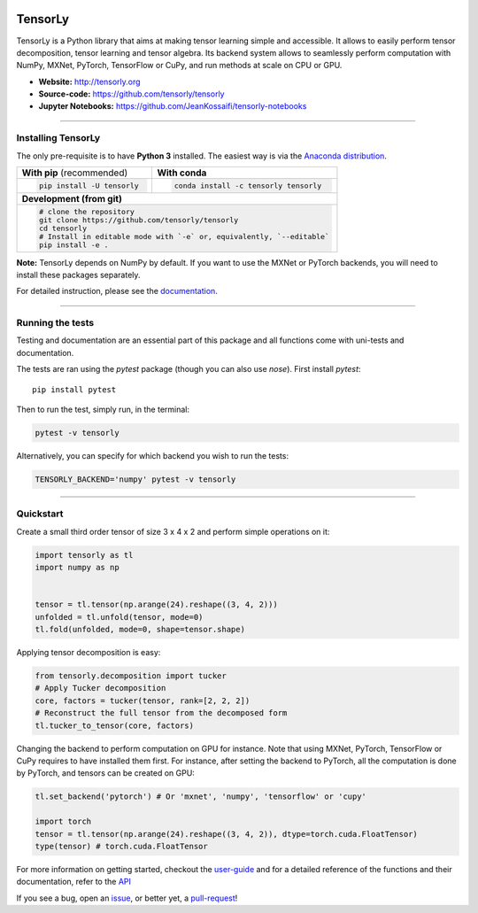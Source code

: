 .. raw:: html

    <p align="center"><img width="35%" src="http://tensorly.org/stable/_static/TensorLy_logo.png" /></p>
    
    <p align="center">
        <a href="https://badge.fury.io/py/tensorly" target=blank>
            <img src="https://badge.fury.io/py/tensorly.svg"
        </a>
        <a href="https://anaconda.org/tensorly/tensorly" target=blank>
            <img src="https://anaconda.org/tensorly/tensorly/badges/version.svg" 
        </a>
        <a href="https://travis-ci.org/tensorly/tensorly" target=blank>
            <img src="https://travis-ci.org/tensorly/tensorly.svg?branch=master" 
        </a>
        <a href="https://coveralls.io/github/tensorly/tensorly?branch=master" target=blank>
            <img src="https://coveralls.io/repos/github/tensorly/tensorly/badge.svg?branch=master" 
        </a>
        <a href="https://gitter.im/tensorly/tensorly?utm_source=badge&utm_medium=badge&utm_campaign=pr-badge" target=blank>
            <img src="https://badges.gitter.im/tensorly/tensorly.svg"
        </a>
    </p>
    
\ 

========
TensorLy
========


TensorLy is a Python library that aims at making tensor learning simple and accessible. It allows to easily perform tensor decomposition, tensor learning and tensor algebra. Its backend system allows to seamlessly perform computation with NumPy, MXNet, PyTorch, TensorFlow or CuPy, and run methods at scale on CPU or GPU.

- **Website:** http://tensorly.org
- **Source-code:**  https://github.com/tensorly/tensorly
- **Jupyter Notebooks:** https://github.com/JeanKossaifi/tensorly-notebooks

----------------------------

Installing TensorLy
===================

The only pre-requisite is to have **Python 3** installed. The easiest way is via the `Anaconda distribution <https://www.anaconda.com/download/>`_.

+-------------------------------------------+---------------------------------------------------+
|      **With pip** (recommended)           |         **With conda**                            |
+-------------------------------------------+---------------------------------------------------+
|                                           |                                                   |
| .. code::                                 | .. code::                                         |
|                                           |                                                   |
|   pip install -U tensorly                 |   conda install -c tensorly tensorly              |
|                                           |                                                   |
|                                           |                                                   |
+-------------------------------------------+---------------------------------------------------+
|                               **Development (from git)**                                      |
+-------------------------------------------+---------------------------------------------------+
|                                                                                               |
|          .. code::                                                                            |
|                                                                                               |
|             # clone the repository                                                            |
|             git clone https://github.com/tensorly/tensorly                                    |
|             cd tensorly                                                                       |
|             # Install in editable mode with `-e` or, equivalently, `--editable`               |
|             pip install -e .                                                                  |
|                                                                                               |
+-----------------------------------------------------------------------------------------------+  
 
**Note:** TensorLy depends on NumPy by default. If you want to use the MXNet or PyTorch backends, you will need to install these packages separately.

For detailed instruction, please see the `documentation <http://tensorly.org/dev/installation.html>`_.

--------------------------

Running the tests
=================

Testing and documentation are an essential part of this package and all functions come with uni-tests and documentation.

The tests are ran using the `pytest` package (though you can also use `nose`). 
First install `pytest`::

    pip install pytest
    
Then to run the test, simply run, in the terminal:

.. code::

   pytest -v tensorly
   
Alternatively, you can specify for which backend you wish to run the tests:

.. code::
   
   TENSORLY_BACKEND='numpy' pytest -v tensorly
  
------------------

Quickstart
==========

Create a small third order tensor of size 3 x 4 x 2 and perform simple operations on it:

.. code:: python

   import tensorly as tl
   import numpy as np


   tensor = tl.tensor(np.arange(24).reshape((3, 4, 2)))
   unfolded = tl.unfold(tensor, mode=0)
   tl.fold(unfolded, mode=0, shape=tensor.shape)


Applying tensor decomposition is easy:

.. code:: python

   from tensorly.decomposition import tucker
   # Apply Tucker decomposition 
   core, factors = tucker(tensor, rank=[2, 2, 2])
   # Reconstruct the full tensor from the decomposed form
   tl.tucker_to_tensor(core, factors) 

Changing the backend to perform computation on GPU for instance. Note that using MXNet, PyTorch, TensorFlow or CuPy requires to have installed them first. For instance, after setting the backend to PyTorch, all the computation is done by PyTorch, and tensors can be created on GPU:

.. code:: python

   tl.set_backend('pytorch') # Or 'mxnet', 'numpy', 'tensorflow' or 'cupy'
   
   import torch
   tensor = tl.tensor(np.arange(24).reshape((3, 4, 2)), dtype=torch.cuda.FloatTensor)
   type(tensor) # torch.cuda.FloatTensor

For more information on getting started, checkout the `user-guide <http://tensorly.org/dev/user_guide/index.html>`_  and for a detailed reference of the functions and their documentation, refer to
the `API <http://tensorly.org/dev/modules/api.html>`_   

If you see a bug, open an `issue <https://github.com/tensorly/tensorly/issues>`_, or better yet, a `pull-request <https://github.com/tensorly/tensorly/pulls>`_!

